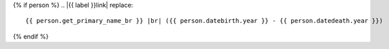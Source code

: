 .. |{{ label }}| replace::
    {% if person %}|{{ label }}link|_{% else %}*unbekannt*{% endif %}

{% if person %}
.. |{{ label }}link| replace::
    {{ person.get_primary_name_br }} |br| ({{ person.datebirth.year }} - {{ person.datedeath.year }})

.. _{{ label }}link: {{ person.get_absolute_url }}
{% endif %}

.. |img{{ label }}| image:: /gen/sparkline/{{ person.id }}/{{ fr }}/{{ to }}/


